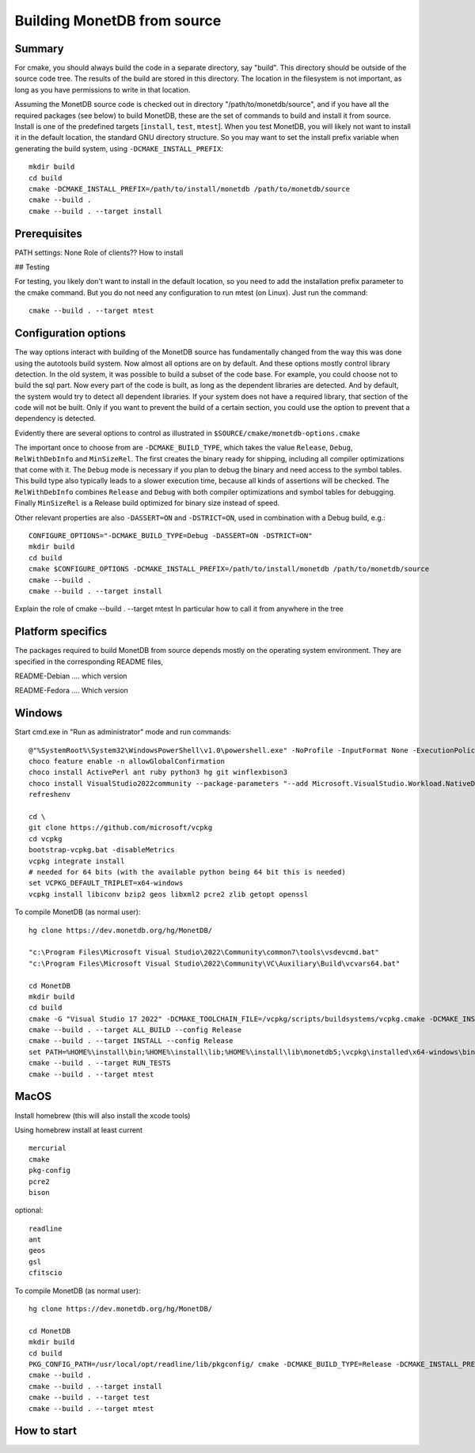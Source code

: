 ****************************
Building MonetDB from source
****************************

Summary
=======

For cmake, you should always build the code in a separate directory, say
"build".  This directory should be outside of the source code tree.  The
results of the build are stored in this directory.  The location in the
filesystem is not important, as long as you have permissions to write in
that location.

Assuming the MonetDB source code is checked out in directory
"/path/to/monetdb/source", and if you have all the required packages
(see below) to build MonetDB, these are the set of commands to build and
install it from source.  Install is one of the predefined targets
[``install``, ``test``, ``mtest``].  When you test MonetDB, you will
likely not want to install it in the default location, the standard GNU
directory structure.  So you may want to set the install prefix variable
when generating the build system, using ``-DCMAKE_INSTALL_PREFIX``::

  mkdir build
  cd build
  cmake -DCMAKE_INSTALL_PREFIX=/path/to/install/monetdb /path/to/monetdb/source
  cmake --build .
  cmake --build . --target install


Prerequisites
=============

PATH settings: None
Role of clients?? How to install

## Testing

For testing, you likely don't want to install in the default location,
so you need to add the installation prefix parameter to the cmake
command.  But you do not need any configuration to run mtest (on Linux).
Just run the command::

  cmake --build . --target mtest

Configuration options
=====================

The way options interact with building of the MonetDB source has
fundamentally changed from the way this was done using the autotools
build system.  Now almost all options are on by default.  And these
options mostly control library detection.  In the old system, it was
possible to build a subset of the code base.  For example, you could
choose not to build the sql part.  Now every part of the code is built,
as long as the dependent libraries are detected.  And by default, the
system would try to detect all dependent libraries.  If your system does
not have a required library, that section of the code will not be built.
Only if you want to prevent the build of a certain section, you could
use the option to prevent that a dependency is detected.

Evidently there are several options to control as illustrated in
``$SOURCE/cmake/monetdb-options.cmake``

The important once to choose from are ``-DCMAKE_BUILD_TYPE``, which
takes the value ``Release``, ``Debug``, ``RelWithDebInfo`` and
``MinSizeRel``.  The first creates the binary ready for shipping,
including all compiler optimizations that come with it.  The ``Debug``
mode is necessary if you plan to debug the binary and need access to the
symbol tables.  This build type also typically leads to a slower
execution time, because all kinds of assertions will be checked.  The
``RelWithDebInfo`` combines ``Release`` and ``Debug`` with both compiler
optimizations and symbol tables for debugging.  Finally ``MinSizeRel``
is a Release build optimized for binary size instead of speed.

Other relevant properties are also ``-DASSERT=ON`` and ``-DSTRICT=ON``,
used in combination with a Debug build, e.g.::

  CONFIGURE_OPTIONS="-DCMAKE_BUILD_TYPE=Debug -DASSERT=ON -DSTRICT=ON"
  mkdir build
  cd build
  cmake $CONFIGURE_OPTIONS -DCMAKE_INSTALL_PREFIX=/path/to/install/monetdb /path/to/monetdb/source
  cmake --build .
  cmake --build . --target install

Explain the role of cmake --build . --target mtest
In particular how to call it from anywhere in the tree

Platform specifics
==================

The packages required to build MonetDB from source depends mostly on the
operating system environment.  They are specified in the corresponding
README files,

README-Debian .... which version

README-Fedora .... Which version


Windows
=======

Start cmd.exe in "Run as administrator" mode and run commands::

  @"%SystemRoot%\System32\WindowsPowerShell\v1.0\powershell.exe" -NoProfile -InputFormat None -ExecutionPolicy Bypass -Command "iex ((New-Object System.Net.WebClient).DownloadString('https://chocolatey.org/install.ps1'))" && SET "PATH=%PATH%;%ALLUSERSPROFILE%\chocolatey\bin"
  choco feature enable -n allowGlobalConfirmation
  choco install ActivePerl ant ruby python3 hg git winflexbison3
  choco install VisualStudio2022community --package-parameters "--add Microsoft.VisualStudio.Workload.NativeDesktop --add microsoft.visualstudio.component.vc.cmake.project"
  refreshenv

  cd \
  git clone https://github.com/microsoft/vcpkg
  cd vcpkg
  bootstrap-vcpkg.bat -disableMetrics
  vcpkg integrate install
  # needed for 64 bits (with the available python being 64 bit this is needed)
  set VCPKG_DEFAULT_TRIPLET=x64-windows
  vcpkg install libiconv bzip2 geos libxml2 pcre2 zlib getopt openssl

To compile MonetDB (as normal user)::

  hg clone https://dev.monetdb.org/hg/MonetDB/

  "c:\Program Files\Microsoft Visual Studio\2022\Community\common7\tools\vsdevcmd.bat"
  "c:\Program Files\Microsoft Visual Studio\2022\Community\VC\Auxiliary\Build\vcvars64.bat"

  cd MonetDB
  mkdir build
  cd build
  cmake -G "Visual Studio 17 2022" -DCMAKE_TOOLCHAIN_FILE=/vcpkg/scripts/buildsystems/vcpkg.cmake -DCMAKE_INSTALL_PREFIX=%HOME%\install -A x64 ..
  cmake --build . --target ALL_BUILD --config Release
  cmake --build . --target INSTALL --config Release
  set PATH=%HOME%\install\bin;%HOME%\install\lib;%HOME%\install\lib\monetdb5;\vcpkg\installed\x64-windows\bin;\vcpkg\installed\x64-windows\debug\bin;%PATH%
  cmake --build . --target RUN_TESTS
  cmake --build . --target mtest

MacOS
=====

Install homebrew (this will also install the xcode tools)

Using homebrew install at least current ::

  mercurial
  cmake
  pkg-config
  pcre2
  bison

optional::

  readline
  ant
  geos
  gsl
  cfitscio

To compile MonetDB (as normal user)::

  hg clone https://dev.monetdb.org/hg/MonetDB/

  cd MonetDB
  mkdir build
  cd build
  PKG_CONFIG_PATH=/usr/local/opt/readline/lib/pkgconfig/ cmake -DCMAKE_BUILD_TYPE=Release -DCMAKE_INSTALL_PREFIX=$HOME/install ..
  cmake --build .
  cmake --build . --target install
  cmake --build . --target test
  cmake --build . --target mtest

How to start
============
